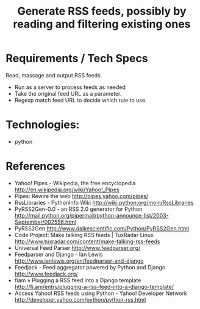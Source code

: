 #+TITLE: Generate RSS feeds, possibly by reading and filtering existing ones
#+FILETAGS: @project:@rss
* Requirements / Tech Specs
  Read, massage and output RSS feeds.
  - Run as a server to process feeds as needed
  - Take the original feed URL as a parameter.
  - Regexp match feed URL to decide which rule to use.
* Technologies:
  - python
* References
  - Yahoo! Pipes - Wikipedia, the free encyclopedia
    http://en.wikipedia.org/wiki/Yahoo!_Pipes
  - Pipes: Rewire the web
    http://pipes.yahoo.com/pipes/
  - RssLibraries - PythonInfo Wiki
    http://wiki.python.org/moin/RssLibraries
  - PyRSS2Gen-0.0 - an RSS 2.0 generator for Python
    http://mail.python.org/pipermail/python-announce-list/2003-September/002556.html
  - PyRSS2Gen
    http://www.dalkescientific.com/Python/PyRSS2Gen.html
  - Code Project: Make talking RSS feeds | TuxRadar Linux
    http://www.tuxradar.com/content/make-talking-rss-feeds
  - Universal Feed Parser
    http://www.feedparser.org/
  - Feedparser and Django - Ian Lewis
    http://www.ianlewis.org/en/feedparser-and-django
  - Feedjack - Feed aggregator powered by Python and Django
    http://www.feedjack.org/
  - fíam » Plugging a RSS feed into a Django template
    http://fi.am/entry/plugging-a-rss-feed-into-a-django-template/
  - Access Yahoo! RSS feeds using Python - Yahoo! Developer Network
    http://developer.yahoo.com/python/python-rss.html
